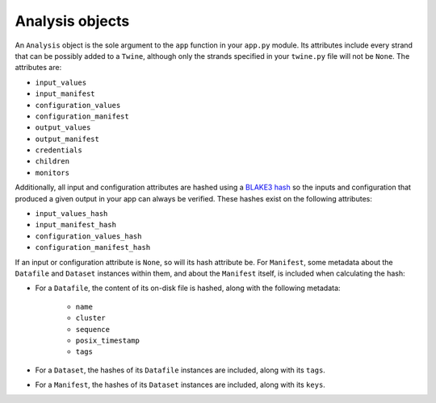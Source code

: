 .. _analysis_objects:

================
Analysis objects
================

An ``Analysis`` object is the sole argument to the ``app`` function in your ``app.py`` module. Its attributes include
every strand that can be possibly added to a ``Twine``, although only the strands specified in your ``twine.py`` file
will not be ``None``. The attributes are:

-   ``input_values``
-   ``input_manifest``
-   ``configuration_values``
-   ``configuration_manifest``
-   ``output_values``
-   ``output_manifest``
-   ``credentials``
-   ``children``
-   ``monitors``

Additionally, all input and configuration attributes are hashed using a
`BLAKE3 hash <https://github.com/BLAKE3-team/BLAKE3>`_ so the inputs and configuration that produced a given output in
your app can always be verified. These hashes exist on the following attributes:

-   ``input_values_hash``
-   ``input_manifest_hash``
-   ``configuration_values_hash``
-   ``configuration_manifest_hash``

If an input or configuration attribute is ``None``, so will its hash attribute be. For ``Manifest``, some metadata
about the ``Datafile`` and ``Dataset`` instances within them, and about the ``Manifest`` itself, is included when
calculating the hash:

- For a ``Datafile``, the content of its on-disk file is hashed, along with the following metadata:

    - ``name``
    - ``cluster``
    - ``sequence``
    - ``posix_timestamp``
    - ``tags``

- For a ``Dataset``, the hashes of its ``Datafile`` instances are included, along with its ``tags``.

- For a ``Manifest``, the hashes of its ``Dataset`` instances are included, along with its ``keys``.
